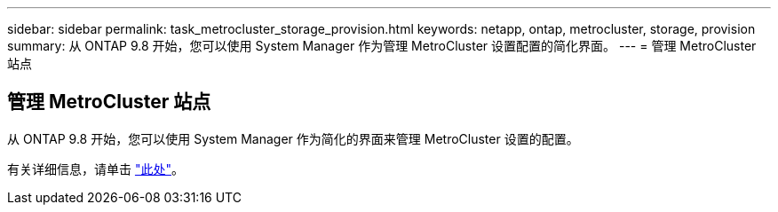 ---
sidebar: sidebar 
permalink: task_metrocluster_storage_provision.html 
keywords: netapp, ontap, metrocluster, storage, provision 
summary: 从 ONTAP 9.8 开始，您可以使用 System Manager 作为管理 MetroCluster 设置配置的简化界面。 
---
= 管理 MetroCluster 站点




== 管理 MetroCluster 站点

[role="lead"]
从 ONTAP 9.8 开始，您可以使用 System Manager 作为简化的界面来管理 MetroCluster 设置的配置。

有关详细信息，请单击 link:concept_metrocluster_manage_nodes.html["此处"]。
